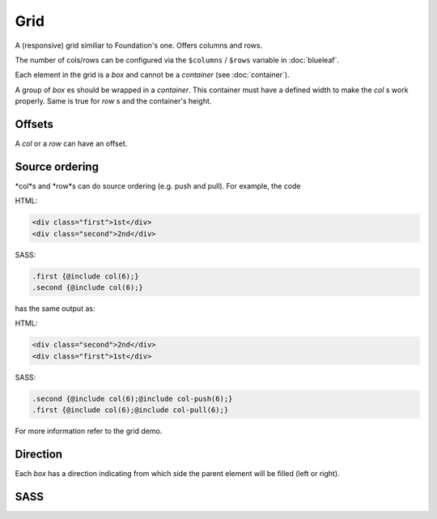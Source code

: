 Grid
====

A (responsive) grid similiar to Foundation's one. Offers columns and rows.

The number of cols/rows can be configured via the ``$columns`` / ``$rows``
variable in :doc:`blueleaf`.

Each element in the grid is a *box* and cannot be a *container* (see :doc:`container`).

A group of *box* es should be wrapped in a *container*. This container must have a
defined width to make the *col* s work properly. Same is true for *row* s and the container's
height.

Offsets
-------

A *col* or a *row* can have an offset.

Source ordering
---------------

*col*s and *row*s can do source ordering (e.g. push and pull). For example, the code

HTML:

.. code-block:: html
   
   <div class="first">1st</div>
   <div class="second">2nd</div>

SASS:

.. code-block:: sass

   .first {@include col(6);}
   .second {@include col(6);}

has the same output as:

HTML:

.. code-block:: html
   
   <div class="second">2nd</div>
   <div class="first">1st</div>
   

SASS:

.. code-block:: sass

   .second {@include col(6);@include col-push(6);}
   .first {@include col(6);@include col-pull(6);}
   
For more information refer to the grid demo. 

Direction
---------

Each *box* has a direction indicating from which side the parent element will be
filled (left or right).


SASS
----

.. describe:: @mixin box($direction)

   An element which is part of the grid. Will be used by ``col`` and ``row``, no 
   need to use this directly.

   .. describe:: $direction

      ``left`` or ``right``, indicates the alignment of the grid.


.. describe:: @mixin col($size,$direction:left)
   
   An element with the width of ``$size`` cols.

   .. describe:: $size
     
      Width of the element.

   .. describe:: $direction
    
      See ``box``.

.. describe:: @mixin col-offset($x)

   Offset to the left of ``$x`` cols.

   .. describe:: $x

      Width of the offset.

.. describe:: @mixin col-push($x)

   The element pushes itself ``$x`` cols to the right.

   .. describe:: $x

      Number of cols.

.. describe:: @mixin col-pull($x)

   The element pulls itself ``$x`` cols to the left.

   .. describe:: $x

      Number of cols.


.. describe:: @mixin row($size,$direction:left)
   
   An element with the height of ``$size`` rows.

   .. describe:: $size
     
      Height of the element.

   .. describe:: $direction
    
      See ``box``.

.. describe:: @mixin row-offset($x)

   Offset to the top of ``$x`` rows. This mixin uses JavaScript.

   .. describe:: $x

      Height of the offset.

.. describe:: @mixin row-push($x)

   The element pushes itself ``$x`` rows to the bottom.

   .. describe:: $x

      Number of rows.

.. describe:: @mixin row-pull($x)

   The element pulls itself ``$x`` rows to the top.

   .. describe:: $x

      Number of rows.